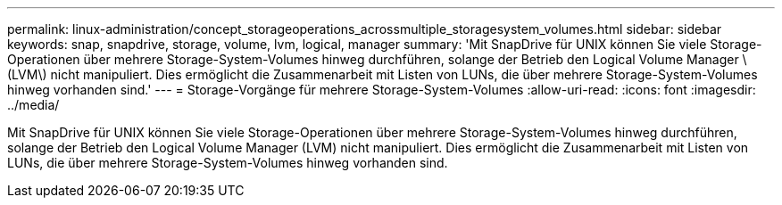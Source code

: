 ---
permalink: linux-administration/concept_storageoperations_acrossmultiple_storagesystem_volumes.html 
sidebar: sidebar 
keywords: snap, snapdrive, storage, volume, lvm, logical, manager 
summary: 'Mit SnapDrive für UNIX können Sie viele Storage-Operationen über mehrere Storage-System-Volumes hinweg durchführen, solange der Betrieb den Logical Volume Manager \(LVM\) nicht manipuliert. Dies ermöglicht die Zusammenarbeit mit Listen von LUNs, die über mehrere Storage-System-Volumes hinweg vorhanden sind.' 
---
= Storage-Vorgänge für mehrere Storage-System-Volumes
:allow-uri-read: 
:icons: font
:imagesdir: ../media/


[role="lead"]
Mit SnapDrive für UNIX können Sie viele Storage-Operationen über mehrere Storage-System-Volumes hinweg durchführen, solange der Betrieb den Logical Volume Manager (LVM) nicht manipuliert. Dies ermöglicht die Zusammenarbeit mit Listen von LUNs, die über mehrere Storage-System-Volumes hinweg vorhanden sind.
